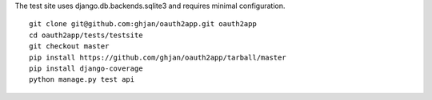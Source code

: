 The test site uses django.db.backends.sqlite3 and requires minimal configuration. ::
    
    git clone git@github.com:ghjan/oauth2app.git oauth2app
    cd oauth2app/tests/testsite
    git checkout master
    pip install https://github.com/ghjan/oauth2app/tarball/master
    pip install django-coverage
    python manage.py test api

